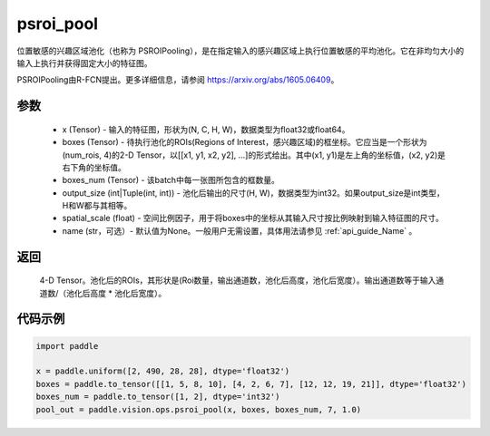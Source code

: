 .. _cn_api_paddle_vision_ops_psroi_pool:

psroi_pool
-------------------------------

.. py:function:: paddle.vision.ops.psroi_pool(x, boxes, boxes_num, output_size, spatial_scale=1.0, name=None)

位置敏感的兴趣区域池化（也称为 PSROIPooling），是在指定输入的感兴趣区域上执行位置敏感的平均池化。它在非均匀大小的输入上执行并获得固定大小的特征图。

PSROIPooling由R-FCN提出。更多详细信息，请参阅 https://arxiv.org/abs/1605.06409。

参数
:::::::::
    - x (Tensor) - 输入的特征图，形状为(N, C, H, W)，数据类型为float32或float64。
    - boxes (Tensor) - 待执行池化的ROIs(Regions of Interest，感兴趣区域)的框坐标。它应当是一个形状为(num_rois, 4)的2-D Tensor，以[[x1, y1, x2, y2], ...]的形式给出。其中(x1, y1)是左上角的坐标值，(x2, y2)是右下角的坐标值。
    - boxes_num (Tensor) - 该batch中每一张图所包含的框数量。
    - output_size (int|Tuple(int, int)) - 池化后输出的尺寸(H, W)，数据类型为int32。如果output_size是int类型，H和W都与其相等。
    - spatial_scale (float) - 空间比例因子，用于将boxes中的坐标从其输入尺寸按比例映射到输入特征图的尺寸。
    - name (str，可选）- 默认值为None。一般用户无需设置，具体用法请参见 :ref:`api_guide_Name` 。

返回
:::::::::
    4-D Tensor。池化后的ROIs，其形状是(Roi数量，输出通道数，池化后高度，池化后宽度）。输出通道数等于输入通道数/（池化后高度 * 池化后宽度）。

代码示例
:::::::::
    
..  code-block:: python

    import paddle

    x = paddle.uniform([2, 490, 28, 28], dtype='float32')
    boxes = paddle.to_tensor([[1, 5, 8, 10], [4, 2, 6, 7], [12, 12, 19, 21]], dtype='float32')
    boxes_num = paddle.to_tensor([1, 2], dtype='int32')
    pool_out = paddle.vision.ops.psroi_pool(x, boxes, boxes_num, 7, 1.0)

